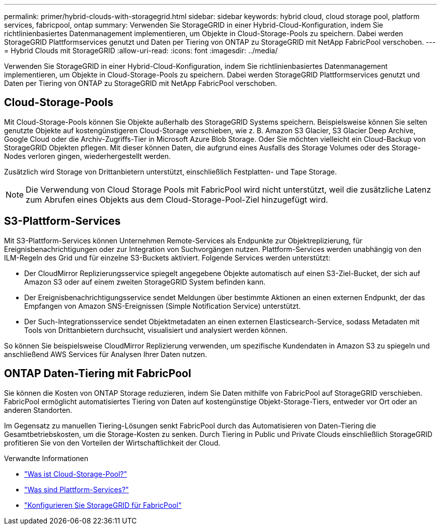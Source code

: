 ---
permalink: primer/hybrid-clouds-with-storagegrid.html 
sidebar: sidebar 
keywords: hybrid cloud, cloud storage pool, platform services, fabricpool, ontap 
summary: Verwenden Sie StorageGRID in einer Hybrid-Cloud-Konfiguration, indem Sie richtlinienbasiertes Datenmanagement implementieren, um Objekte in Cloud-Storage-Pools zu speichern. Dabei werden StorageGRID Plattformservices genutzt und Daten per Tiering von ONTAP zu StorageGRID mit NetApp FabricPool verschoben. 
---
= Hybrid Clouds mit StorageGRID
:allow-uri-read: 
:icons: font
:imagesdir: ../media/


[role="lead"]
Verwenden Sie StorageGRID in einer Hybrid-Cloud-Konfiguration, indem Sie richtlinienbasiertes Datenmanagement implementieren, um Objekte in Cloud-Storage-Pools zu speichern. Dabei werden StorageGRID Plattformservices genutzt und Daten per Tiering von ONTAP zu StorageGRID mit NetApp FabricPool verschoben.



== Cloud-Storage-Pools

Mit Cloud-Storage-Pools können Sie Objekte außerhalb des StorageGRID Systems speichern. Beispielsweise können Sie selten genutzte Objekte auf kostengünstigeren Cloud-Storage verschieben, wie z. B. Amazon S3 Glacier, S3 Glacier Deep Archive, Google Cloud oder die Archiv-Zugriffs-Tier in Microsoft Azure Blob Storage. Oder Sie möchten vielleicht ein Cloud-Backup von StorageGRID Objekten pflegen. Mit dieser können Daten, die aufgrund eines Ausfalls des Storage Volumes oder des Storage-Nodes verloren gingen, wiederhergestellt werden.

Zusätzlich wird Storage von Drittanbietern unterstützt, einschließlich Festplatten- und Tape Storage.


NOTE: Die Verwendung von Cloud Storage Pools mit FabricPool wird nicht unterstützt, weil die zusätzliche Latenz zum Abrufen eines Objekts aus dem Cloud-Storage-Pool-Ziel hinzugefügt wird.



== S3-Plattform-Services

Mit S3-Plattform-Services können Unternehmen Remote-Services als Endpunkte zur Objektreplizierung, für Ereignisbenachrichtigungen oder zur Integration von Suchvorgängen nutzen. Plattform-Services werden unabhängig von den ILM-Regeln des Grid und für einzelne S3-Buckets aktiviert. Folgende Services werden unterstützt:

* Der CloudMirror Replizierungsservice spiegelt angegebene Objekte automatisch auf einen S3-Ziel-Bucket, der sich auf Amazon S3 oder auf einem zweiten StorageGRID System befinden kann.
* Der Ereignisbenachrichtigungsservice sendet Meldungen über bestimmte Aktionen an einen externen Endpunkt, der das Empfangen von Amazon SNS-Ereignissen (Simple Notification Service) unterstützt.
* Der Such-Integrationsservice sendet Objektmetadaten an einen externen Elasticsearch-Service, sodass Metadaten mit Tools von Drittanbietern durchsucht, visualisiert und analysiert werden können.


So können Sie beispielsweise CloudMirror Replizierung verwenden, um spezifische Kundendaten in Amazon S3 zu spiegeln und anschließend AWS Services für Analysen Ihrer Daten nutzen.



== ONTAP Daten-Tiering mit FabricPool

Sie können die Kosten von ONTAP Storage reduzieren, indem Sie Daten mithilfe von FabricPool auf StorageGRID verschieben. FabricPool ermöglicht automatisiertes Tiering von Daten auf kostengünstige Objekt-Storage-Tiers, entweder vor Ort oder an anderen Standorten.

Im Gegensatz zu manuellen Tiering-Lösungen senkt FabricPool durch das Automatisieren von Daten-Tiering die Gesamtbetriebskosten, um die Storage-Kosten zu senken. Durch Tiering in Public und Private Clouds einschließlich StorageGRID profitieren Sie von den Vorteilen der Wirtschaftlichkeit der Cloud.

.Verwandte Informationen
* link:../ilm/what-cloud-storage-pool-is.html["Was ist Cloud-Storage-Pool?"]
* link:../tenant/what-platform-services-are.html["Was sind Plattform-Services?"]
* link:../fabricpool/index.html["Konfigurieren Sie StorageGRID für FabricPool"]

